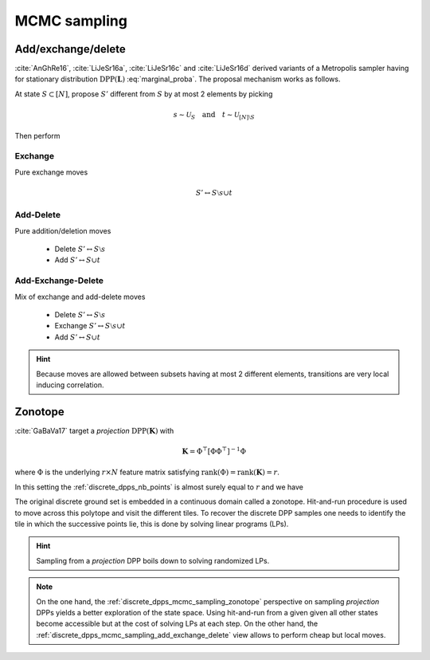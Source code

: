 .. _discrete_dpps_mcmc_sampling:

MCMC sampling
*************

.. _discrete_dpps_mcmc_sampling_add_exchange_delete:

Add/exchange/delete
===================

:cite:`AnGhRe16`, :cite:`LiJeSr16a`, :cite:`LiJeSr16c` and :cite:`LiJeSr16d` derived variants of a Metropolis sampler having for stationary distribution :math:`\operatorname{DPP}(\mathbf{L})` :eq:`marginal_proba`.
The proposal mechanism works as follows.

At state :math:`S\subset [N]`, propose :math:`S'` different from :math:`S` by at most 2 elements by picking

.. math::

  s \sim \mathcal{U}_{S}
    \quad \text{and} \quad 
  t \sim \mathcal{U}_{[N]\setminus S}

Then perform

.. _discrete_dpps_mcmc_sampling_E:

Exchange
--------

Pure exchange moves

.. math::

  S' \leftrightarrow S \setminus s \cup t

.. _discrete_dpps_mcmc_sampling_AD:

Add-Delete
----------

Pure addition/deletion moves

  - Delete :math:`S' \leftrightarrow S \setminus s`
  - Add :math:`S' \leftrightarrow S \cup t`

.. _discrete_dpps_mcmc_sampling_AED:

Add-Exchange-Delete
-------------------

Mix of exchange and add-delete moves

  - Delete :math:`S' \leftrightarrow S \setminus s`
  - Exchange :math:`S' \leftrightarrow S \setminus s \cup t`
  - Add :math:`S' \leftrightarrow S \cup t`

.. hint::
  
  Because moves are allowed between subsets having at most 2 different elements, transitions are very local inducing correlation.

.. testcode::

  from discrete_dpps import *
  np.random.seed(413121)

  r, N = 4, 10
  A = np.random.randn(r, N)
  L = A.T@A
  DPP = Discrete_DPP("marginal", **{"L":L})

  DPP.sample_mcmc("AED")
  print(DPP.list_of_samples)

.. testoutput::

  L (marginal) kernel available
  [[[0, 2, 3, 6], [0, 2, 3, 6], [0, 2, 3, 6], [0, 2, 3, 6], [0, 2, 3, 6], [0, 2, 3, 6], [0, 2, 6, 9], [0, 2, 6, 9], [2, 6, 9], [2, 6, 9]]]

.. seealso::

  .. currentmodule:: discrete_dpps

  - :func:`Discrete_DPP.sample_mcmc <Discrete_DPP.sample_mcmc>`
  - :cite:`AnGhRe16`, :cite:`LiJeSr16a`, :cite:`LiJeSr16c` and :cite:`LiJeSr16d`


.. _discrete_dpps_mcmc_sampling_zonotope:

Zonotope
========

:cite:`GaBaVa17` target a *projection* :math:`\operatorname{DPP}(\mathbf{K})` with

.. math::

  \mathbf{K} = \Phi^{\top} [\Phi \Phi^{\top}]^{-1} \Phi

where :math:`\Phi` is the underlying :math:`r\times N` feature matrix satisfying :math:`\operatorname{rank}(\Phi)=\operatorname{rank}(\mathbf{K})=r`.

In this setting the :ref:`discrete_dpps_nb_points` is almost surely equal to :math:`r` and we have

.. math::
  :label: zonotope_marginal

  \mathbb{P}[\mathcal{X}=S] 
    = \det \mathbf{K}_S 1_{|S|=r}
    = \frac{\det^2\Phi_{:S}}{\det\Phi \Phi^{\top}} 1_{|S|=r}
    = \frac{\operatorname{Vol}^2 \{\phi_s\}_{s\in S}}
          {\det\Phi \Phi^{\top}} 1_{|S|=r}

The original discrete ground set is embedded in a continuous domain called a zonotope.
Hit-and-run procedure is used to move across this polytope and visit the different tiles.
To recover the discrete DPP samples one needs to identify the tile in which the successive points lie, this is done by solving linear programs (LPs).

.. hint::

  Sampling from a *projection* DPP boils down to solving randomized LPs.

.. testcode::

  from discrete_dpps import *
  np.random.seed(1234)

  r, N = 4, 10
  A = np.random.randn(r, N)

  DPP = Discrete_DPP("inclusion", projection=True, **{"A_zono":A})

  DPP.sample_mcmc("zonotope")
  print(DPP.list_of_samples)

.. testoutput::

  [array([[2, 4, 7, 8],
         [3, 4, 7, 8],
         [0, 7, 8, 9],
         [3, 4, 6, 9],
         [3, 5, 7, 8],
         [3, 5, 7, 8],
         [1, 5, 8, 9],
         [0, 2, 4, 9],
         [4, 6, 8, 9],
         [4, 5, 8, 9]])]

.. note::

  On the one hand, the :ref:`discrete_dpps_mcmc_sampling_zonotope` perspective on sampling *projection* DPPs yields a better exploration of the state space.
  Using hit-and-run from a given given all other states become accessible but at the cost of solving LPs at each step.
  On the other hand, the :ref:`discrete_dpps_mcmc_sampling_add_exchange_delete` view allows to perform cheap but local moves.

.. seealso::

  .. currentmodule:: discrete_dpps

  - :func:`Discrete_DPP.sample_mcmc <Discrete_DPP.sample_mcmc>`
  - :cite:`GaBaVa17`
  